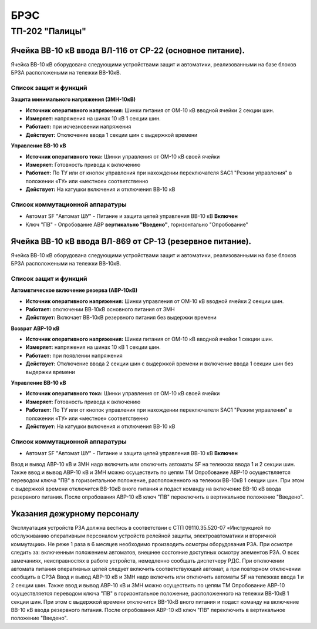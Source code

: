 ﻿БРЭС
===========


ТП-202 "Палицы"
----------------------


Ячейка ВВ-10 кВ ввода ВЛ-116  от СР-22 (основное питание).
~~~~~~~~~~~~~~~~~~~~~~~~~~~~~~~~~~~~~~~~~~~~~~~~~~~~~~~~~~~~~~~~~~~~~~~~~~~~~~~~

Ячейка ВВ-10 кВ  оборудована следующими устройствами защит и автоматики, реализованными на базе блоков БРЗА расположеными  на тележки ВВ-10кВ.

Список защит и функций
......................................................


**Защита минимального напряжения (ЗМН-10кВ)**


- **Источник оперативного напряжения:** Шинки питания от ОМ-10 кВ  вводной ячейки 2 секции шин. 

- **Измеряет:** напряжения на шинах 10 кВ 1 секции шин.

- **Работает:** при исчезновении напряжения 

- **Действует:** Отключение ввода  1 секции шин с выдержкой времени



**Управление ВВ-10 кВ** 


- **Источник оперативного тока:** Шинки управления от ОМ-10 кВ своей ячейки 

- **Измеряет:** Готовность привода к включению 

- **Работает:** По ТУ или от кнопок управления при нахождении переключателя SАС1 "Режим управления" в положении «ТУ» или «местное» соответственно

- **Действует:** На катушки включения и отключения ВВ-10 кВ 


Список коммутационной аппаратуры
........................................

- Автомат SF "Автомат ШУ" - Питание и защита цепей управления ВВ-10 кВ **Включен**

- Ключ "ПВ" - Опробование АВР **вертикально "Введено"**, горизонтально "Опробование"



Ячейка ВВ-10 кВ ввода ВЛ-869  от СР-13 (резервное питание).
~~~~~~~~~~~~~~~~~~~~~~~~~~~~~~~~~~~~~~~~~~~~~~~~~~~~~~~~~~~~~~~~

Ячейка ВВ-10 кВ  оборудована следующими устройствами защит и автоматики,  реализованными на базе блоков БРЗА расположеными  на тележки ВВ-10кВ.

Список защит и функций
......................................................

**Автомвтическое включение резерва (АВР-10кВ)**

- **Источник оперативного напряжения:** Шинки управления от ОМ-10 кВ  вводной ячейки 2 секции шин. 
 
- **Работает:** отключении ВВ-10кВ основного питания от ЗМН   

- **Действует:** Включает ВВ-10кВ резервного питания без выдержки времени


**Возврат АВР-10 кВ**


- **Источник оперативного напряжения:** Шинки питания от ОМ-10 кВ  вводной ячейки 1 секции шин. 

- **Измеряет:** напряжения на шинах 10 кВ 1 секции шин.

- **Работает:** при появлении напряжения 

- **Действует:** Отключение ввода  2 секции шин с выдержкой времени и включение ввода 1 секции шин без выдержки времени 


**Управление ВВ-10 кВ** 


- **Источник оперативного тока:** Шинки управления от ОМ-10 кВ своей ячейки 

- **Измеряет:** Готовность привода к включению 

- **Работает:** По ТУ или от кнопок управления при нахождении переключателя SАС1 "Режим управления" в положении «ТУ» или «местное» соответственно

- **Действует:** На катушки включения и отключения ВВ-10 кВ 


Список коммутационной аппаратуры
........................................

- Автомат SF "Автомат ШУ" - Питание и защита цепей управления ВВ-10 кВ **Включен**

Ввод и вывод АВР-10 кВ и ЗМН  надо включить или отключить автоматы SF на тележках ввода 1 и 2 секции шин. Также  ввод и вывод  АВР-10 кВ и ЗМН можно осуществить по цепям ТМ
Опробование АВР-10 осуществляется  переводом ключа "ПВ" в горизонтальное положение, расположенного на тележки ВВ-10кВ 1 секции шин.  При этом с выдержкой времени отключится ВВ-10кВ  вного питания и подаст команду на включение  ВВ-10 кВ ввода резервного питания.
После опробования АВР-10 кВ ключ "ПВ" переключить в вертикальное положение "Введено". 



Указания дежурному персоналу
~~~~~~~~~~~~~~~~~~~~~~~~~~~~~~~~~~

Эксплуатация устройств РЗА должна вестись в соответствии с СТП 09110.35.520-07 «Инструкцией по обслуживанию оперативным персоналом устройств релейной защиты, электроавтоматики и вторичной коммутации».
Не реже 1 раза в 6 месяцев необходимо производить осмотры оборудования РЗА. При осмотре следить за: включенным положением автоматов, внешнее состояние доступных осмотру элементов РЗА. О всех замечаниях, неисправностях в работе устройств, немедленно сообщать диспетчеру РДС.
При отключении автомата питания оперативных цепей следует включить соответствующий автомат, а при повторном отключении сообщить в СРЗА 
Ввод и вывод АВР-10 кВ и ЗМН  надо включить или отключить автоматы SF на тележках ввода 1 и 2 секции шин. Также  ввод и вывод  АВР-10 кВ и ЗМН можно осуществить по цепям ТМ
Опробование АВР-10 осуществляется  переводом ключа "ПВ" в горизонтальное положение, расположенного на тележки ВВ-10кВ 1 секции шин.  При этом с выдержкой времени отключится ВВ-10кВ  вного питания и подаст команду на включение  ВВ-10 кВ ввода резервного питания.
После опробования АВР-10 кВ ключ "ПВ" переключить в вертикальное положение "Введено". 











